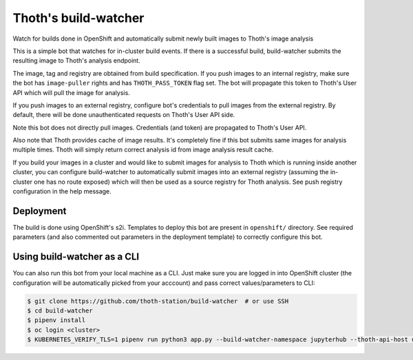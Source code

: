 Thoth's build-watcher
---------------------

Watch for builds done in OpenShift and automatically submit newly built images
to Thoth's image analysis

This is a simple bot that watches for in-cluster build events. If there is a
successful build, build-watcher submits the resulting image to Thoth's analysis endpoint.

The image, tag and registry are obtained from build specification. If you push
images to an internal registry, make sure the bot has ``image-puller`` rights and has
``THOTH_PASS_TOKEN`` flag set. The bot will propagate this token to Thoth's User API
which will pull the image for analysis.

If you push images to an external registry, configure bot's credentials to pull
images from the external registry. By default, there will be done
unauthenticated requests on Thoth's User API side.

Note this bot does not directly pull images. Credentials (and token) are
propagated to Thoth's User API.

Also note that Thoth provides cache of image results. It's completely fine if
this bot submits same images for analysis multiple times. Thoth will simply
return correct analysis id from image analysis result cache.

If you build your images in a cluster and would like to submit images for
analysis to Thoth which is running inside another cluster, you can configure
build-watcher to automatically submit images into an external registry
(assuming the in-cluster one has no route exposed) which will then be used as a
source registry for Thoth analysis. See push registry configuration in the help
message.

Deployment
==========

The build is done using OpenShift's s2i. Templates to deploy this bot are
present in ``openshift/`` directory. See required parameters (and also
commented out parameters in the deployment template) to correctly configure
this bot.

Using build-watcher as a CLI
============================

You can also run this bot from your local machine as a CLI. Just make sure you
are logged in into OpenShift cluster (the configuration will be automatically
picked from your acccount) and pass correct values/parameters to CLI:

.. code-block:: console

  $ git clone https://github.com/thoth-station/build-watcher  # or use SSH
  $ cd build-watcher
  $ pipenv install
  $ oc login <cluster>
  $ KUBERNETES_VERIFY_TLS=1 pipenv run python3 app.py --build-watcher-namespace jupyterhub --thoth-api-host user-api-thoth.redhat.com --no-tls-verify --pass-token --no-registry-tls-verify

